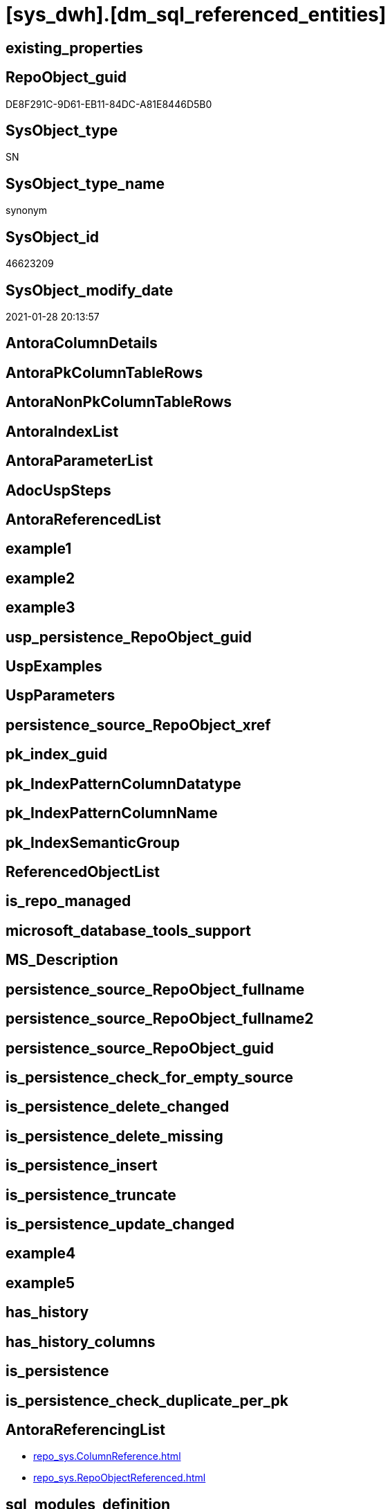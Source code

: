 = [sys_dwh].[dm_sql_referenced_entities]

== existing_properties

// tag::existing_properties[]
:ExistsProperty--AntoraReferencingList:
// end::existing_properties[]

== RepoObject_guid

// tag::RepoObject_guid[]
DE8F291C-9D61-EB11-84DC-A81E8446D5B0
// end::RepoObject_guid[]

== SysObject_type

// tag::SysObject_type[]
SN
// end::SysObject_type[]

== SysObject_type_name

// tag::SysObject_type_name[]
synonym
// end::SysObject_type_name[]

== SysObject_id

// tag::SysObject_id[]
46623209
// end::SysObject_id[]

== SysObject_modify_date

// tag::SysObject_modify_date[]
2021-01-28 20:13:57
// end::SysObject_modify_date[]

== AntoraColumnDetails

// tag::AntoraColumnDetails[]

// end::AntoraColumnDetails[]

== AntoraPkColumnTableRows

// tag::AntoraPkColumnTableRows[]

// end::AntoraPkColumnTableRows[]

== AntoraNonPkColumnTableRows

// tag::AntoraNonPkColumnTableRows[]

// end::AntoraNonPkColumnTableRows[]

== AntoraIndexList

// tag::AntoraIndexList[]

// end::AntoraIndexList[]

== AntoraParameterList

// tag::AntoraParameterList[]

// end::AntoraParameterList[]

== AdocUspSteps

// tag::AdocUspSteps[]

// end::AdocUspSteps[]


== AntoraReferencedList

// tag::AntoraReferencedList[]

// end::AntoraReferencedList[]


== example1

// tag::example1[]

// end::example1[]


== example2

// tag::example2[]

// end::example2[]


== example3

// tag::example3[]

// end::example3[]


== usp_persistence_RepoObject_guid

// tag::usp_persistence_RepoObject_guid[]

// end::usp_persistence_RepoObject_guid[]


== UspExamples

// tag::UspExamples[]

// end::UspExamples[]


== UspParameters

// tag::UspParameters[]

// end::UspParameters[]


== persistence_source_RepoObject_xref

// tag::persistence_source_RepoObject_xref[]

// end::persistence_source_RepoObject_xref[]


== pk_index_guid

// tag::pk_index_guid[]

// end::pk_index_guid[]


== pk_IndexPatternColumnDatatype

// tag::pk_IndexPatternColumnDatatype[]

// end::pk_IndexPatternColumnDatatype[]


== pk_IndexPatternColumnName

// tag::pk_IndexPatternColumnName[]

// end::pk_IndexPatternColumnName[]


== pk_IndexSemanticGroup

// tag::pk_IndexSemanticGroup[]

// end::pk_IndexSemanticGroup[]


== ReferencedObjectList

// tag::ReferencedObjectList[]

// end::ReferencedObjectList[]


== is_repo_managed

// tag::is_repo_managed[]

// end::is_repo_managed[]


== microsoft_database_tools_support

// tag::microsoft_database_tools_support[]

// end::microsoft_database_tools_support[]


== MS_Description

// tag::MS_Description[]

// end::MS_Description[]


== persistence_source_RepoObject_fullname

// tag::persistence_source_RepoObject_fullname[]

// end::persistence_source_RepoObject_fullname[]


== persistence_source_RepoObject_fullname2

// tag::persistence_source_RepoObject_fullname2[]

// end::persistence_source_RepoObject_fullname2[]


== persistence_source_RepoObject_guid

// tag::persistence_source_RepoObject_guid[]

// end::persistence_source_RepoObject_guid[]


== is_persistence_check_for_empty_source

// tag::is_persistence_check_for_empty_source[]

// end::is_persistence_check_for_empty_source[]


== is_persistence_delete_changed

// tag::is_persistence_delete_changed[]

// end::is_persistence_delete_changed[]


== is_persistence_delete_missing

// tag::is_persistence_delete_missing[]

// end::is_persistence_delete_missing[]


== is_persistence_insert

// tag::is_persistence_insert[]

// end::is_persistence_insert[]


== is_persistence_truncate

// tag::is_persistence_truncate[]

// end::is_persistence_truncate[]


== is_persistence_update_changed

// tag::is_persistence_update_changed[]

// end::is_persistence_update_changed[]


== example4

// tag::example4[]

// end::example4[]


== example5

// tag::example5[]

// end::example5[]


== has_history

// tag::has_history[]

// end::has_history[]


== has_history_columns

// tag::has_history_columns[]

// end::has_history_columns[]


== is_persistence

// tag::is_persistence[]

// end::is_persistence[]


== is_persistence_check_duplicate_per_pk

// tag::is_persistence_check_duplicate_per_pk[]

// end::is_persistence_check_duplicate_per_pk[]


== AntoraReferencingList

// tag::AntoraReferencingList[]
* xref:repo_sys.ColumnReference.adoc[]
* xref:repo_sys.RepoObjectReferenced.adoc[]
// end::AntoraReferencingList[]


== sql_modules_definition

// tag::sql_modules_definition[]
[source,sql]
----

----
// end::sql_modules_definition[]


